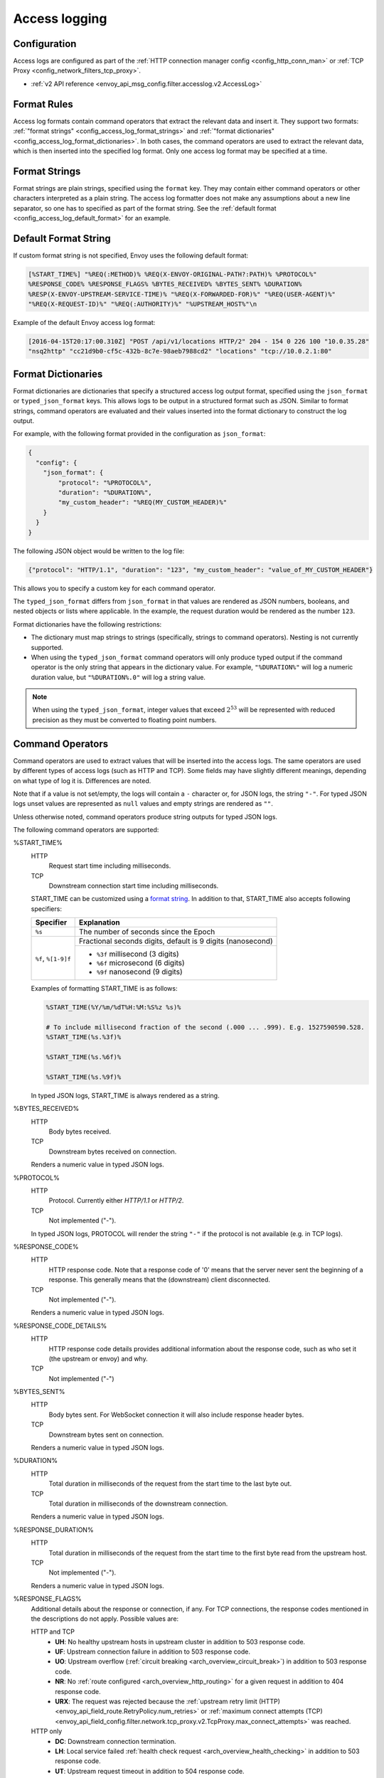 .. _config_access_log:

Access logging
==============

Configuration
-------------------------

Access logs are configured as part of the :ref:`HTTP connection manager config
<config_http_conn_man>` or :ref:`TCP Proxy <config_network_filters_tcp_proxy>`.

* :ref:`v2 API reference <envoy_api_msg_config.filter.accesslog.v2.AccessLog>`

.. _config_access_log_format:

Format Rules
------------

Access log formats contain command operators that extract the relevant data and insert it.
They support two formats: :ref:`"format strings" <config_access_log_format_strings>` and
:ref:`"format dictionaries" <config_access_log_format_dictionaries>`. In both cases, the command operators
are used to extract the relevant data, which is then inserted into the specified log format.
Only one access log format may be specified at a time.

.. _config_access_log_format_strings:

Format Strings
--------------

Format strings are plain strings, specified using the ``format`` key. They may contain
either command operators or other characters interpreted as a plain string.
The access log formatter does not make any assumptions about a new line separator, so one
has to specified as part of the format string.
See the :ref:`default format <config_access_log_default_format>` for an example.

.. _config_access_log_default_format:

Default Format String
---------------------

If custom format string is not specified, Envoy uses the following default format:

.. code-block:: none

  [%START_TIME%] "%REQ(:METHOD)% %REQ(X-ENVOY-ORIGINAL-PATH?:PATH)% %PROTOCOL%"
  %RESPONSE_CODE% %RESPONSE_FLAGS% %BYTES_RECEIVED% %BYTES_SENT% %DURATION%
  %RESP(X-ENVOY-UPSTREAM-SERVICE-TIME)% "%REQ(X-FORWARDED-FOR)%" "%REQ(USER-AGENT)%"
  "%REQ(X-REQUEST-ID)%" "%REQ(:AUTHORITY)%" "%UPSTREAM_HOST%"\n

Example of the default Envoy access log format:

.. code-block:: none

  [2016-04-15T20:17:00.310Z] "POST /api/v1/locations HTTP/2" 204 - 154 0 226 100 "10.0.35.28"
  "nsq2http" "cc21d9b0-cf5c-432b-8c7e-98aeb7988cd2" "locations" "tcp://10.0.2.1:80"

.. _config_access_log_format_dictionaries:

Format Dictionaries
-------------------

Format dictionaries are dictionaries that specify a structured access log output format,
specified using the ``json_format`` or ``typed_json_format`` keys. This allows logs to be output in
a structured format such as JSON. Similar to format strings, command operators are evaluated and
their values inserted into the format dictionary to construct the log output.

For example, with the following format provided in the configuration as ``json_format``:

.. code-block:: json

  {
    "config": {
      "json_format": {
          "protocol": "%PROTOCOL%",
          "duration": "%DURATION%",
          "my_custom_header": "%REQ(MY_CUSTOM_HEADER)%"
      }
    }
  }

The following JSON object would be written to the log file:

.. code-block:: json

  {"protocol": "HTTP/1.1", "duration": "123", "my_custom_header": "value_of_MY_CUSTOM_HEADER"}

This allows you to specify a custom key for each command operator.

The ``typed_json_format`` differs from ``json_format`` in that values are rendered as JSON numbers,
booleans, and nested objects or lists where applicable. In the example, the request duration
would be rendered as the number ``123``.

Format dictionaries have the following restrictions:

* The dictionary must map strings to strings (specifically, strings to command operators). Nesting
  is not currently supported.
* When using the ``typed_json_format`` command operators will only produce typed output if the
  command operator is the only string that appears in the dictionary value. For example,
  ``"%DURATION%"`` will log a numeric duration value, but ``"%DURATION%.0"`` will log a string
  value.

.. note::

  When using the ``typed_json_format``, integer values that exceed :math:`2^{53}` will be
  represented with reduced precision as they must be converted to floating point numbers.

Command Operators
-----------------

Command operators are used to extract values that will be inserted into the access logs.
The same operators are used by different types of access logs (such as HTTP and TCP). Some
fields may have slightly different meanings, depending on what type of log it is. Differences
are noted.

Note that if a value is not set/empty, the logs will contain a ``-`` character or, for JSON logs,
the string ``"-"``. For typed JSON logs unset values are represented as ``null`` values and empty
strings are rendered as ``""``.

Unless otherwise noted, command operators produce string outputs for typed JSON logs.

The following command operators are supported:

.. _config_access_log_format_start_time:

%START_TIME%
  HTTP
    Request start time including milliseconds.

  TCP
    Downstream connection start time including milliseconds.

  START_TIME can be customized using a `format string <https://en.cppreference.com/w/cpp/io/manip/put_time>`_.
  In addition to that, START_TIME also accepts following specifiers:

  +------------------------+-------------------------------------------------------------+
  | Specifier              | Explanation                                                 |
  +========================+=============================================================+
  | ``%s``                 | The number of seconds since the Epoch                       |
  +------------------------+-------------------------------------------------------------+
  | ``%f``, ``%[1-9]f``    | Fractional seconds digits, default is 9 digits (nanosecond) |
  |                        +-------------------------------------------------------------+
  |                        | - ``%3f`` millisecond (3 digits)                            |
  |                        | - ``%6f`` microsecond (6 digits)                            |
  |                        | - ``%9f`` nanosecond (9 digits)                             |
  +------------------------+-------------------------------------------------------------+

  Examples of formatting START_TIME is as follows:

  .. code-block:: none

    %START_TIME(%Y/%m/%dT%H:%M:%S%z %s)%

    # To include millisecond fraction of the second (.000 ... .999). E.g. 1527590590.528.
    %START_TIME(%s.%3f)%

    %START_TIME(%s.%6f)%

    %START_TIME(%s.%9f)%

  In typed JSON logs, START_TIME is always rendered as a string.

%BYTES_RECEIVED%
  HTTP
    Body bytes received.

  TCP
    Downstream bytes received on connection.

  Renders a numeric value in typed JSON logs.

%PROTOCOL%
  HTTP
    Protocol. Currently either *HTTP/1.1* or *HTTP/2*.

  TCP
    Not implemented ("-").

  In typed JSON logs, PROTOCOL will render the string ``"-"`` if the protocol is not
  available (e.g. in TCP logs).

%RESPONSE_CODE%
  HTTP
    HTTP response code. Note that a response code of '0' means that the server never sent the
    beginning of a response. This generally means that the (downstream) client disconnected.

  TCP
    Not implemented ("-").

  Renders a numeric value in typed JSON logs.

.. _config_access_log_format_response_code_details:

%RESPONSE_CODE_DETAILS%
  HTTP
    HTTP response code details provides additional information about the response code, such as
    who set it (the upstream or envoy) and why.

  TCP
    Not implemented ("-")

%BYTES_SENT%
  HTTP
    Body bytes sent. For WebSocket connection it will also include response header bytes.

  TCP
    Downstream bytes sent on connection.

  Renders a numeric value in typed JSON logs.

%DURATION%
  HTTP
    Total duration in milliseconds of the request from the start time to the last byte out.

  TCP
    Total duration in milliseconds of the downstream connection.

  Renders a numeric value in typed JSON logs.

%RESPONSE_DURATION%
  HTTP
    Total duration in milliseconds of the request from the start time to the first byte read from the
    upstream host.

  TCP
    Not implemented ("-").

  Renders a numeric value in typed JSON logs.

.. _config_access_log_format_response_flags:

%RESPONSE_FLAGS%
  Additional details about the response or connection, if any. For TCP connections, the response codes mentioned in
  the descriptions do not apply. Possible values are:

  HTTP and TCP
    * **UH**: No healthy upstream hosts in upstream cluster in addition to 503 response code.
    * **UF**: Upstream connection failure in addition to 503 response code.
    * **UO**: Upstream overflow (:ref:`circuit breaking <arch_overview_circuit_break>`) in addition to 503 response code.
    * **NR**: No :ref:`route configured <arch_overview_http_routing>` for a given request in addition to 404 response code.
    * **URX**: The request was rejected because the :ref:`upstream retry limit (HTTP) <envoy_api_field_route.RetryPolicy.num_retries>`  or :ref:`maximum connect attempts (TCP) <envoy_api_field_config.filter.network.tcp_proxy.v2.TcpProxy.max_connect_attempts>` was reached.
  HTTP only
    * **DC**: Downstream connection termination.
    * **LH**: Local service failed :ref:`health check request <arch_overview_health_checking>` in addition to 503 response code.
    * **UT**: Upstream request timeout in addition to 504 response code.
    * **LR**: Connection local reset in addition to 503 response code.
    * **UR**: Upstream remote reset in addition to 503 response code.
    * **UC**: Upstream connection termination in addition to 503 response code.
    * **DI**: The request processing was delayed for a period specified via :ref:`fault injection <config_http_filters_fault_injection>`.
    * **FI**: The request was aborted with a response code specified via :ref:`fault injection <config_http_filters_fault_injection>`.
    * **RL**: The request was ratelimited locally by the :ref:`HTTP rate limit filter <config_http_filters_rate_limit>` in addition to 429 response code.
    * **UAEX**: The request was denied by the external authorization service.
    * **RLSE**: The request was rejected because there was an error in rate limit service.
    * **IH**: The request was rejected because it set an invalid value for a
      :ref:`strictly-checked header <envoy_api_field_config.filter.http.router.v2.Router.strict_check_headers>` in addition to 400 response code.
    * **SI**: Stream idle timeout in addition to 408 response code.
    * **DPE**: The downstream request had an HTTP protocol error.

%RESPONSE_TX_DURATION%
  HTTP
    Total duration in milliseconds of the request from the first byte read from the upstream host to the last
    byte sent downstream.

  TCP
    Not implemented ("-").

  Renders a numeric value in typed JSON logs.

%ROUTE_NAME%
  Name of the route.

%UPSTREAM_HOST%
  Upstream host URL (e.g., tcp://ip:port for TCP connections).

%UPSTREAM_CLUSTER%
  Upstream cluster to which the upstream host belongs to.

%UPSTREAM_LOCAL_ADDRESS%
  Local address of the upstream connection. If the address is an IP address it includes both
  address and port.

.. _config_access_log_format_upstream_transport_failure_reason:

%UPSTREAM_TRANSPORT_FAILURE_REASON%
  HTTP
    If upstream connection failed due to transport socket (e.g. TLS handshake), provides the failure
    reason from the transport socket. The format of this field depends on the configured upstream
    transport socket. Common TLS failures are in :ref:`TLS trouble shooting <arch_overview_ssl_trouble_shooting>`.

  TCP
    Not implemented ("-")

%DOWNSTREAM_REMOTE_ADDRESS%
  Remote address of the downstream connection. If the address is an IP address it includes both
  address and port.

  .. note::

    This may not be the physical remote address of the peer if the address has been inferred from
    :ref:`proxy proto <envoy_api_field_listener.FilterChain.use_proxy_proto>` or :ref:`x-forwarded-for
    <config_http_conn_man_headers_x-forwarded-for>`.

%DOWNSTREAM_REMOTE_ADDRESS_WITHOUT_PORT%
  Remote address of the downstream connection. If the address is an IP address the output does
  *not* include port.

  .. note::

    This may not be the physical remote address of the peer if the address has been inferred from
    :ref:`proxy proto <envoy_api_field_listener.FilterChain.use_proxy_proto>` or :ref:`x-forwarded-for
    <config_http_conn_man_headers_x-forwarded-for>`.

%DOWNSTREAM_DIRECT_REMOTE_ADDRESS%
  Direct remote address of the downstream connection. If the address is an IP address it includes both
  address and port.

  .. note::

    This is always the physical remote address of the peer even if the downstream remote address has
    been inferred from :ref:`proxy proto <envoy_api_field_listener.FilterChain.use_proxy_proto>`
    or :ref:`x-forwarded-for <config_http_conn_man_headers_x-forwarded-for>`.

%DOWNSTREAM_DIRECT_REMOTE_ADDRESS_WITHOUT_PORT%
  The direct remote address of the downstream connection. If the address is an IP address the output does
  *not* include port.

  .. note::

    This is always the physical remote address of the peer even if the downstream remote address has
    been inferred from :ref:`proxy proto <envoy_api_field_listener.FilterChain.use_proxy_proto>`
    or :ref:`x-forwarded-for <config_http_conn_man_headers_x-forwarded-for>`.

%DOWNSTREAM_LOCAL_ADDRESS%
  Local address of the downstream connection. If the address is an IP address it includes both
  address and port.
  If the original connection was redirected by iptables REDIRECT, this represents
  the original destination address restored by the
  :ref:`Original Destination Filter <config_listener_filters_original_dst>` using SO_ORIGINAL_DST socket option.
  If the original connection was redirected by iptables TPROXY, and the listener's transparent
  option was set to true, this represents the original destination address and port.

%DOWNSTREAM_LOCAL_ADDRESS_WITHOUT_PORT%
    Same as **%DOWNSTREAM_LOCAL_ADDRESS%** excluding port if the address is an IP address.

%REQ(X?Y):Z%
  HTTP
    An HTTP request header where X is the main HTTP header, Y is the alternative one, and Z is an
    optional parameter denoting string truncation up to Z characters long. The value is taken from
    the HTTP request header named X first and if it's not set, then request header Y is used. If
    none of the headers are present '-' symbol will be in the log.

  TCP
    Not implemented ("-").

%RESP(X?Y):Z%
  HTTP
    Same as **%REQ(X?Y):Z%** but taken from HTTP response headers.

  TCP
    Not implemented ("-").

%TRAILER(X?Y):Z%
  HTTP
    Same as **%REQ(X?Y):Z%** but taken from HTTP response trailers.

  TCP
    Not implemented ("-").

%DYNAMIC_METADATA(NAMESPACE:KEY*):Z%
  HTTP
    :ref:`Dynamic Metadata <envoy_api_msg_core.Metadata>` info,
    where NAMESPACE is the filter namespace used when setting the metadata, KEY is an optional
    lookup up key in the namespace with the option of specifying nested keys separated by ':',
    and Z is an optional parameter denoting string truncation up to Z characters long. Dynamic Metadata
    can be set by filters using the :repo:`StreamInfo <include/envoy/stream_info/stream_info.h>` API:
    *setDynamicMetadata*. The data will be logged as a JSON string. For example, for the following dynamic metadata:

    ``com.test.my_filter: {"test_key": "foo", "test_object": {"inner_key": "bar"}}``

    * %DYNAMIC_METADATA(com.test.my_filter)% will log: ``{"test_key": "foo", "test_object": {"inner_key": "bar"}}``
    * %DYNAMIC_METADATA(com.test.my_filter:test_key)% will log: ``"foo"``
    * %DYNAMIC_METADATA(com.test.my_filter:test_object)% will log: ``{"inner_key": "bar"}``
    * %DYNAMIC_METADATA(com.test.my_filter:test_object:inner_key)% will log: ``"bar"``
    * %DYNAMIC_METADATA(com.unknown_filter)% will log: ``-``
    * %DYNAMIC_METADATA(com.test.my_filter:unknown_key)% will log: ``-``
    * %DYNAMIC_METADATA(com.test.my_filter):25% will log (truncation at 25 characters): ``{"test_key": "foo", "test``

  TCP
    Not implemented ("-").

  .. note::

    For typed JSON logs, this operator renders a single value with string, numeric, or boolean type
    when the referenced key is a simple value. If the referenced key is a struct or list value, a
    JSON struct or list is rendered. Structs and lists may be nested. In any event, the maximum
    length is ignored

%FILTER_STATE(KEY):Z%
  HTTP
    :ref:`Filter State <arch_overview_data_sharing_between_filters>` info, where the KEY is required to
    look up the filter state object. The serialized proto will be logged as JSON string if possible.
    If the serialized proto is unknown to Envoy it will be logged as protobuf debug string.
    Z is an optional parameter denoting string truncation up to Z characters long.

  TCP
    Same as HTTP, the filter state is from connection instead of a L7 request.

  .. note::

    For typed JSON logs, this operator renders a single value with string, numeric, or boolean type
    when the referenced key is a simple value. If the referenced key is a struct or list value, a
    JSON struct or list is rendered. Structs and lists may be nested. In any event, the maximum
    length is ignored

%REQUESTED_SERVER_NAME%
  HTTP
    String value set on ssl connection socket for Server Name Indication (SNI)
  TCP
    String value set on ssl connection socket for Server Name Indication (SNI)

%DOWNSTREAM_LOCAL_URI_SAN%
  HTTP
    The URIs present in the SAN of the local certificate used to establish the downstream TLS connection.
  TCP
    The URIs present in the SAN of the local certificate used to establish the downstream TLS connection.

%DOWNSTREAM_PEER_URI_SAN%
  HTTP
    The URIs present in the SAN of the peer certificate used to establish the downstream TLS connection.
  TCP
    The URIs present in the SAN of the peer certificate used to establish the downstream TLS connection.

%DOWNSTREAM_LOCAL_SUBJECT%
  HTTP
    The subject present in the local certificate used to establish the downstream TLS connection.
  TCP
    The subject present in the local certificate used to establish the downstream TLS connection.

%DOWNSTREAM_PEER_SUBJECT%
  HTTP
    The subject present in the peer certificate used to establish the downstream TLS connection.
  TCP
    The subject present in the peer certificate used to establish the downstream TLS connection.

%DOWNSTREAM_PEER_ISSUER%
  HTTP
    The issuer present in the peer certificate used to establish the downstream TLS connection.
  TCP
    The issuer present in the peer certificate used to establish the downstream TLS connection.

%DOWNSTREAM_TLS_SESSION_ID%
  HTTP
    The session ID for the established downstream TLS connection.
  TCP
    The session ID for the established downstream TLS connection.

%DOWNSTREAM_TLS_CIPHER%
  HTTP
    The OpenSSL name for the set of ciphers used to establish the downstream TLS connection.
  TCP
    The OpenSSL name for the set of ciphers used to establish the downstream TLS connection.

%DOWNSTREAM_TLS_VERSION%
  HTTP
    The TLS version (e.g., ``TLSv1.2``, ``TLSv1.3``) used to establish the downstream TLS connection.
  TCP
    The TLS version (e.g., ``TLSv1.2``, ``TLSv1.3``) used to establish the downstream TLS connection.

%DOWNSTREAM_PEER_FINGERPRINT_256%
  HTTP
    The hex-encoded SHA256 fingerprint of the client certificate used to establish the downstream TLS connection.
  TCP
    The hex-encoded SHA256 fingerprint of the client certificate used to establish the downstream TLS connection.

%DOWNSTREAM_PEER_SERIAL%
  HTTP
    The serial number of the client certificate used to establish the downstream TLS connection.
  TCP
    The serial number of the client certificate used to establish the downstream TLS connection.

%DOWNSTREAM_PEER_CERT%
  HTTP
    The client certificate in the URL-encoded PEM format used to establish the downstream TLS connection.
  TCP
    The client certificate in the URL-encoded PEM format used to establish the downstream TLS connection.

%DOWNSTREAM_PEER_CERT_V_START%
  HTTP
    The validity start date of the client certificate used to establish the downstream TLS connection.
  TCP
    The validity start date of the client certificate used to establish the downstream TLS connection.

%DOWNSTREAM_PEER_CERT_V_END%
  HTTP
    The validity end date of the client certificate used to establish the downstream TLS connection.
  TCP
    The validity end date of the client certificate used to establish the downstream TLS connection.
